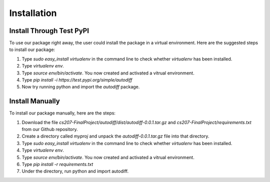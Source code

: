 Installation
================
Install Through Test PyPI
---------------------------
To use our package right away, the user could install the package in a virtual environment. Here are the suggested steps to install our package:

1. Type `sudo easy_install virtualenv` in the command line to check whether `virtualenv` has been installed.
2. Type `virtualenv env`.
3. Type `source env/bin/activate`. You now created and activated a vitrual environment.
4. Type `pip install -i https://test.pypi.org/simple/autodiff`
5. Now try running python and import the `autodiff` package.

Install Manually
----------------------
To install our package manually, here are the steps:

1. Download the file `cs207-FinalProject/autodiff/dist/autodiff-0.0.1.tar.gz` and `cs207-FinalProject/requirements.txt` from our Github repository.
2. Create a directory called `myproj` and unpack the `autodiff-0.0.1.tar.gz` file into that directory.
3. Type `sudo easy_install virtualenv` in the command line to check whether `virtualenv` has been installed.
4. Type `virtualenv env`.
5. Type `source env/bin/activate`. You now created and activated a vitrual environment.
6. Type `pip install -r requirements.txt`
7. Under the directory, run python and import autodiff.

